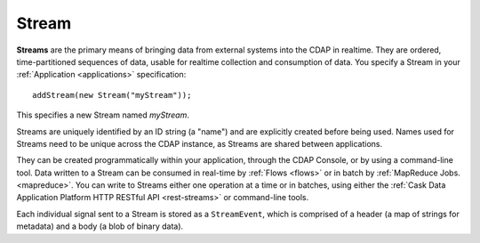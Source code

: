 .. meta::
    :author: Cask Data, Inc.
    :copyright: Copyright © 2014 Cask Data, Inc.

.. _streams:

============================================
Stream
============================================

**Streams** are the primary means of bringing data from external systems into the CDAP in realtime.
They are ordered, time-partitioned sequences of data, usable for realtime collection and consumption of data.
You specify a Stream in your :ref:`Application <applications>` specification::

  addStream(new Stream("myStream"));

This specifies a new Stream named *myStream*. 

Streams are uniquely identified by an ID string (a "name") and are explicitly created
before being used. Names used for Streams need to be unique across the CDAP instance, as
Streams are shared between applications.

They can be created programmatically within your application, through the CDAP Console, or
by using a command-line tool. Data written to a Stream can be consumed in real-time by
:ref:`Flows <flows>` or in batch by :ref:`MapReduce Jobs. <mapreduce>`.
You can write to Streams either one operation at a time or in batches,
using either the :ref:`Cask Data Application Platform HTTP RESTful API <rest-streams>`
or command-line tools.

Each individual signal sent to a Stream is stored as a ``StreamEvent``, which is comprised
of a header (a map of strings for metadata) and a body (a blob of binary data).


